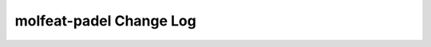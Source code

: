 ========================
molfeat-padel Change Log
========================

.. current developments
